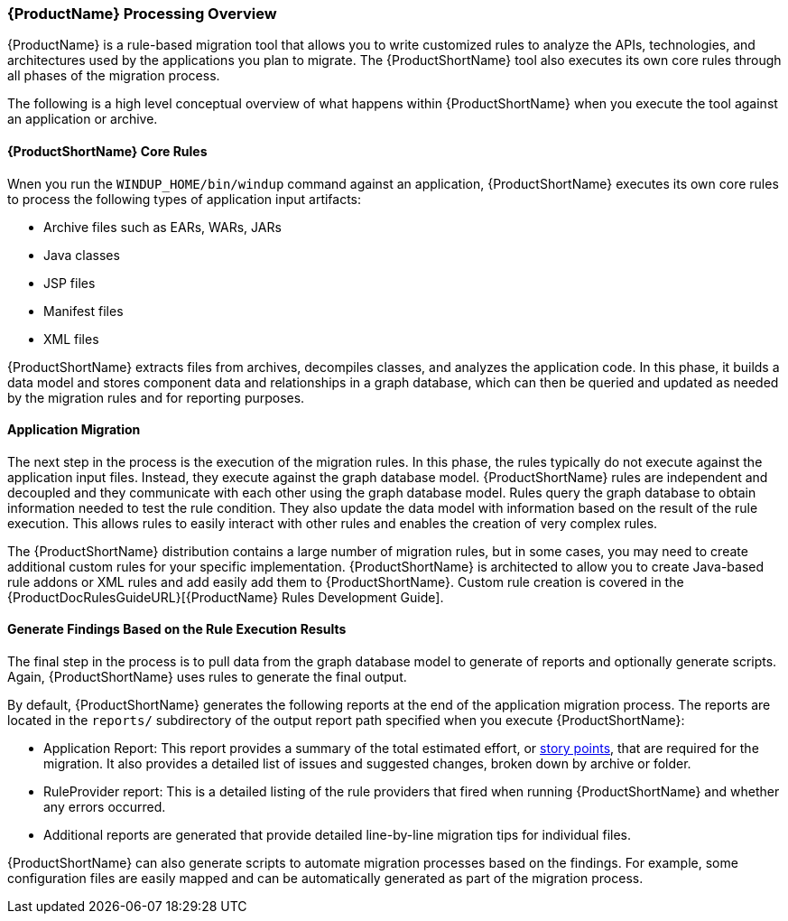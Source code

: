 
[[Processing-Overview]]
=== {ProductName} Processing Overview

{ProductName} is a rule-based migration tool that allows you to write customized rules to analyze the APIs, technologies, and architectures used by the applications you plan to migrate. The {ProductShortName} tool also executes its own core rules through all phases of the migration process.

The following is a high level conceptual overview of what happens within {ProductShortName} when you execute the tool against an application or archive.

==== {ProductShortName} Core Rules

Wnen you run the `WINDUP_HOME/bin/windup` command against an application, {ProductShortName} executes its own core rules to process the following types of application input artifacts:

* Archive files such as EARs, WARs, JARs
* Java classes
* JSP files
* Manifest files
* XML files

{ProductShortName} extracts files from archives, decompiles classes, and analyzes the application code. In this phase, it builds a data model and stores component data and relationships in a graph database, which can then be queried and updated as needed by the migration rules and for reporting purposes.

==== Application Migration

The next step in the process is the execution of the migration rules. In this phase, the rules typically do not execute against the application input files. Instead, they execute against the graph database model. {ProductShortName} rules are independent and decoupled and they communicate with each other using the graph database model. Rules query the graph database to obtain information needed to test the rule condition. They also update the data model with information based on the result of the rule execution. This allows rules to easily interact with other rules and enables the creation of very complex rules.

The {ProductShortName} distribution contains a large number of migration rules, but in some cases, you may need to create additional custom rules for your specific implementation. {ProductShortName} is architected to allow you to create Java-based rule addons or XML rules and add easily add them to {ProductShortName}. Custom rule creation is covered in the {ProductDocRulesGuideURL}[{ProductName} Rules Development Guide].

==== Generate Findings Based on the Rule Execution Results

The final step in the process is to pull data from the graph database model to generate of reports and optionally generate scripts. Again, {ProductShortName} uses rules to generate the final output.

By default, {ProductShortName} generates the following reports at the end of the application migration process. The reports are located in the `reports/` subdirectory of the output report path specified when you execute {ProductShortName}:

* Application Report: This report provides a summary of the total estimated effort, or xref:rule_story_points[story points], that are required for the migration. It also provides a detailed list of issues and suggested changes, broken down by archive or folder.
* RuleProvider report: This is a detailed listing of the rule providers that fired when running {ProductShortName} and whether any errors occurred.
* Additional reports are generated that provide detailed line-by-line migration tips for individual files.

{ProductShortName} can also generate scripts to automate migration processes based on the findings. For example, some configuration files are easily mapped and can be automatically generated as part of the migration process.
